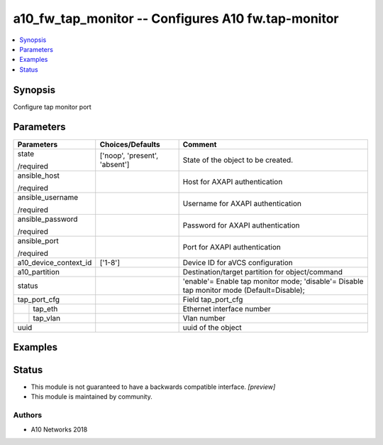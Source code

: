 .. _a10_fw_tap_monitor_module:


a10_fw_tap_monitor -- Configures A10 fw.tap-monitor
===================================================

.. contents::
   :local:
   :depth: 1


Synopsis
--------

Configure tap monitor port






Parameters
----------

+-----------------------+-------------------------------+-------------------------------------------------------------------------------------------+
| Parameters            | Choices/Defaults              | Comment                                                                                   |
|                       |                               |                                                                                           |
|                       |                               |                                                                                           |
+=======================+===============================+===========================================================================================+
| state                 | ['noop', 'present', 'absent'] | State of the object to be created.                                                        |
|                       |                               |                                                                                           |
| /required             |                               |                                                                                           |
+-----------------------+-------------------------------+-------------------------------------------------------------------------------------------+
| ansible_host          |                               | Host for AXAPI authentication                                                             |
|                       |                               |                                                                                           |
| /required             |                               |                                                                                           |
+-----------------------+-------------------------------+-------------------------------------------------------------------------------------------+
| ansible_username      |                               | Username for AXAPI authentication                                                         |
|                       |                               |                                                                                           |
| /required             |                               |                                                                                           |
+-----------------------+-------------------------------+-------------------------------------------------------------------------------------------+
| ansible_password      |                               | Password for AXAPI authentication                                                         |
|                       |                               |                                                                                           |
| /required             |                               |                                                                                           |
+-----------------------+-------------------------------+-------------------------------------------------------------------------------------------+
| ansible_port          |                               | Port for AXAPI authentication                                                             |
|                       |                               |                                                                                           |
| /required             |                               |                                                                                           |
+-----------------------+-------------------------------+-------------------------------------------------------------------------------------------+
| a10_device_context_id | ['1-8']                       | Device ID for aVCS configuration                                                          |
|                       |                               |                                                                                           |
|                       |                               |                                                                                           |
+-----------------------+-------------------------------+-------------------------------------------------------------------------------------------+
| a10_partition         |                               | Destination/target partition for object/command                                           |
|                       |                               |                                                                                           |
|                       |                               |                                                                                           |
+-----------------------+-------------------------------+-------------------------------------------------------------------------------------------+
| status                |                               | 'enable'= Enable tap monitor mode; 'disable'= Disable tap monitor mode (Default=Disable); |
|                       |                               |                                                                                           |
|                       |                               |                                                                                           |
+-----------------------+-------------------------------+-------------------------------------------------------------------------------------------+
| tap_port_cfg          |                               | Field tap_port_cfg                                                                        |
|                       |                               |                                                                                           |
|                       |                               |                                                                                           |
+---+-------------------+-------------------------------+-------------------------------------------------------------------------------------------+
|   | tap_eth           |                               | Ethernet interface number                                                                 |
|   |                   |                               |                                                                                           |
|   |                   |                               |                                                                                           |
+---+-------------------+-------------------------------+-------------------------------------------------------------------------------------------+
|   | tap_vlan          |                               | Vlan number                                                                               |
|   |                   |                               |                                                                                           |
|   |                   |                               |                                                                                           |
+---+-------------------+-------------------------------+-------------------------------------------------------------------------------------------+
| uuid                  |                               | uuid of the object                                                                        |
|                       |                               |                                                                                           |
|                       |                               |                                                                                           |
+-----------------------+-------------------------------+-------------------------------------------------------------------------------------------+







Examples
--------

.. code-block:: yaml+jinja

    





Status
------




- This module is not guaranteed to have a backwards compatible interface. *[preview]*


- This module is maintained by community.



Authors
~~~~~~~

- A10 Networks 2018

